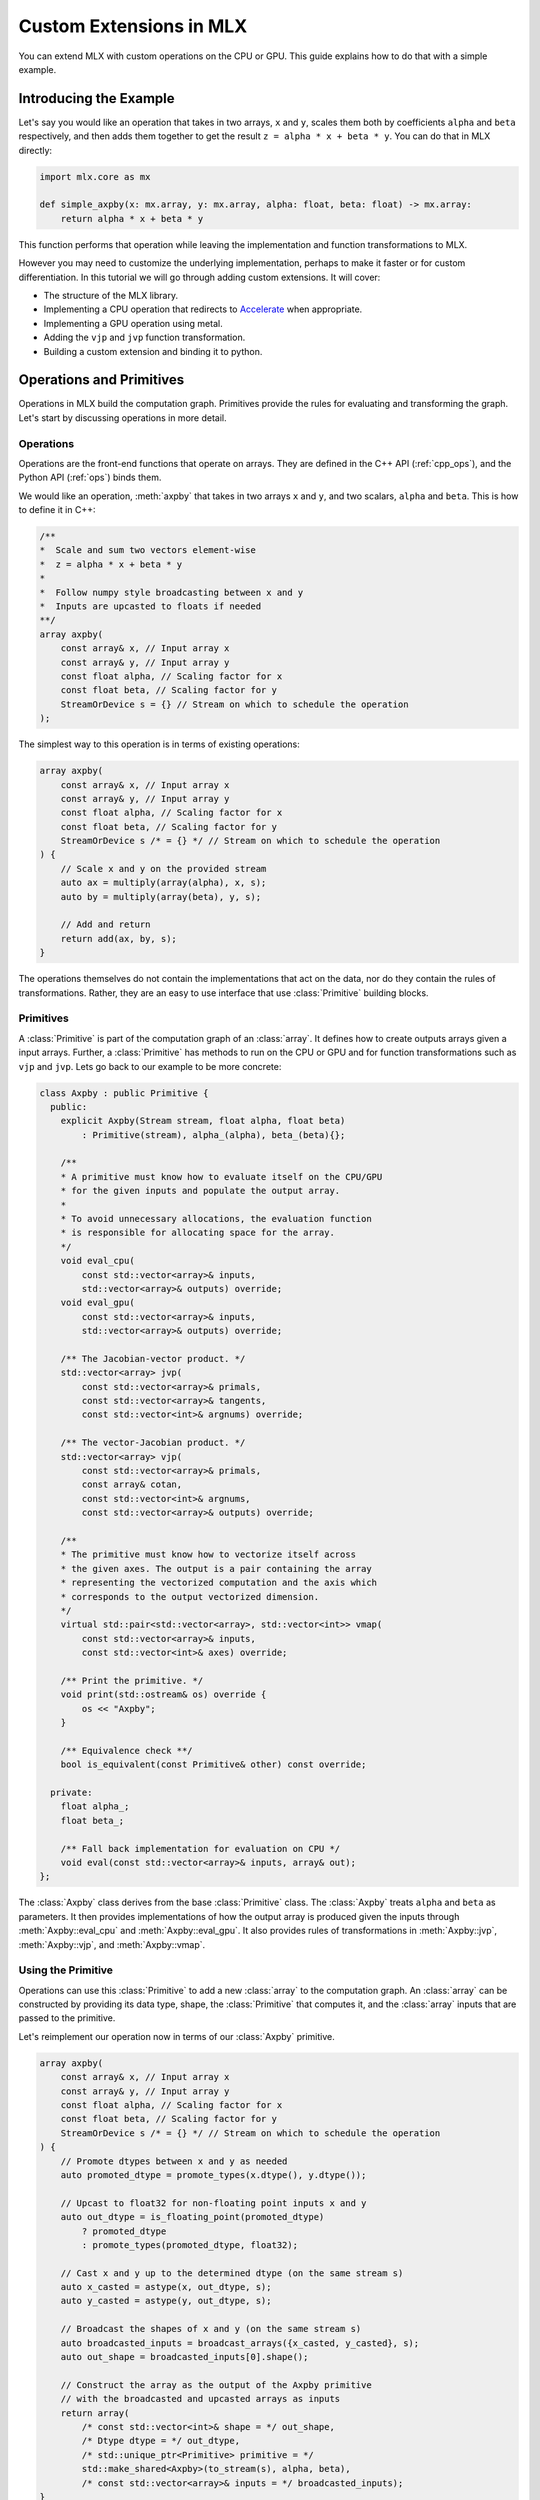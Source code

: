 Custom Extensions in MLX
========================

You can extend MLX with custom operations on the CPU or GPU. This guide
explains how to do that with a simple example.

Introducing the Example
-----------------------

Let's say you would like an operation that takes in two arrays, ``x`` and
``y``, scales them both by coefficients ``alpha`` and ``beta`` respectively,
and then adds them together to get the result ``z = alpha * x + beta * y``.
You can do that in MLX directly:

.. code-block:: python

    import mlx.core as mx

    def simple_axpby(x: mx.array, y: mx.array, alpha: float, beta: float) -> mx.array:
        return alpha * x + beta * y

This function performs that operation while leaving the implementation and
function transformations to MLX.

However you may need to customize the underlying implementation, perhaps to
make it faster or for custom differentiation. In this tutorial we will go
through adding custom extensions. It will cover:

* The structure of the MLX library.
* Implementing a CPU operation that redirects to Accelerate_ when appropriate.
* Implementing a GPU operation using metal.
* Adding the ``vjp`` and ``jvp`` function transformation.
* Building a custom extension and binding it to python.

Operations and Primitives
-------------------------

Operations in MLX build the computation graph. Primitives provide the rules for
evaluating and transforming the graph. Let's start by discussing operations in
more detail.

Operations
^^^^^^^^^^^

Operations are the front-end functions that operate on arrays. They are defined
in the C++ API (:ref:`cpp_ops`), and the Python API (:ref:`ops`) binds them.

We would like an operation, :meth:`axpby` that takes in two arrays ``x`` and
``y``, and two scalars, ``alpha`` and ``beta``. This is how to define it in
C++:

.. code-block:: C++

    /**
    *  Scale and sum two vectors element-wise
    *  z = alpha * x + beta * y
    *
    *  Follow numpy style broadcasting between x and y
    *  Inputs are upcasted to floats if needed
    **/
    array axpby(
        const array& x, // Input array x
        const array& y, // Input array y
        const float alpha, // Scaling factor for x
        const float beta, // Scaling factor for y
        StreamOrDevice s = {} // Stream on which to schedule the operation
    );

The simplest way to this operation is in terms of existing operations:

.. code-block:: C++

    array axpby(
        const array& x, // Input array x
        const array& y, // Input array y
        const float alpha, // Scaling factor for x
        const float beta, // Scaling factor for y
        StreamOrDevice s /* = {} */ // Stream on which to schedule the operation
    ) {
        // Scale x and y on the provided stream
        auto ax = multiply(array(alpha), x, s);
        auto by = multiply(array(beta), y, s);

        // Add and return
        return add(ax, by, s);
    }

The operations themselves do not contain the implementations that act on the
data, nor do they contain the rules of transformations. Rather, they are an
easy to use interface that use :class:`Primitive` building blocks.

Primitives
^^^^^^^^^^^

A :class:`Primitive` is part of the computation graph of an :class:`array`. It
defines how to create outputs arrays given a input arrays. Further, a
:class:`Primitive` has methods to run on the CPU or GPU and for function
transformations such as ``vjp`` and ``jvp``.  Lets go back to our example to be
more concrete:

.. code-block:: C++

    class Axpby : public Primitive {
      public:
        explicit Axpby(Stream stream, float alpha, float beta)
            : Primitive(stream), alpha_(alpha), beta_(beta){};

        /**
        * A primitive must know how to evaluate itself on the CPU/GPU
        * for the given inputs and populate the output array.
        *
        * To avoid unnecessary allocations, the evaluation function
        * is responsible for allocating space for the array.
        */
        void eval_cpu(
            const std::vector<array>& inputs,
            std::vector<array>& outputs) override;
        void eval_gpu(
            const std::vector<array>& inputs,
            std::vector<array>& outputs) override;

        /** The Jacobian-vector product. */
        std::vector<array> jvp(
            const std::vector<array>& primals,
            const std::vector<array>& tangents,
            const std::vector<int>& argnums) override;

        /** The vector-Jacobian product. */
        std::vector<array> vjp(
            const std::vector<array>& primals,
            const array& cotan,
            const std::vector<int>& argnums,
            const std::vector<array>& outputs) override;

        /**
        * The primitive must know how to vectorize itself across
        * the given axes. The output is a pair containing the array
        * representing the vectorized computation and the axis which
        * corresponds to the output vectorized dimension.
        */
        virtual std::pair<std::vector<array>, std::vector<int>> vmap(
            const std::vector<array>& inputs,
            const std::vector<int>& axes) override;

        /** Print the primitive. */
        void print(std::ostream& os) override {
            os << "Axpby";
        }

        /** Equivalence check **/
        bool is_equivalent(const Primitive& other) const override;

      private:
        float alpha_;
        float beta_;

        /** Fall back implementation for evaluation on CPU */
        void eval(const std::vector<array>& inputs, array& out);
    };

The :class:`Axpby` class derives from the base :class:`Primitive` class. The
:class:`Axpby` treats ``alpha`` and ``beta`` as parameters. It then provides
implementations of how the output array is produced given the inputs through
:meth:`Axpby::eval_cpu` and :meth:`Axpby::eval_gpu`. It also provides rules
of transformations in :meth:`Axpby::jvp`, :meth:`Axpby::vjp`, and
:meth:`Axpby::vmap`.

Using the Primitive
^^^^^^^^^^^^^^^^^^^

Operations can use this :class:`Primitive` to add a new :class:`array` to the
computation graph. An :class:`array` can be constructed by providing its data
type, shape, the :class:`Primitive` that computes it, and the :class:`array`
inputs that are passed to the primitive.

Let's reimplement our operation now in terms of our :class:`Axpby` primitive.

.. code-block:: C++

    array axpby(
        const array& x, // Input array x
        const array& y, // Input array y
        const float alpha, // Scaling factor for x
        const float beta, // Scaling factor for y
        StreamOrDevice s /* = {} */ // Stream on which to schedule the operation
    ) {
        // Promote dtypes between x and y as needed
        auto promoted_dtype = promote_types(x.dtype(), y.dtype());

        // Upcast to float32 for non-floating point inputs x and y
        auto out_dtype = is_floating_point(promoted_dtype)
            ? promoted_dtype
            : promote_types(promoted_dtype, float32);

        // Cast x and y up to the determined dtype (on the same stream s)
        auto x_casted = astype(x, out_dtype, s);
        auto y_casted = astype(y, out_dtype, s);

        // Broadcast the shapes of x and y (on the same stream s)
        auto broadcasted_inputs = broadcast_arrays({x_casted, y_casted}, s);
        auto out_shape = broadcasted_inputs[0].shape();

        // Construct the array as the output of the Axpby primitive
        // with the broadcasted and upcasted arrays as inputs
        return array(
            /* const std::vector<int>& shape = */ out_shape,
            /* Dtype dtype = */ out_dtype,
            /* std::unique_ptr<Primitive> primitive = */
            std::make_shared<Axpby>(to_stream(s), alpha, beta),
            /* const std::vector<array>& inputs = */ broadcasted_inputs);
    }


This operation now handles the following:

#. Upcast inputs and resolve the output data type.
#. Broadcast the inputs and resolve the output shape.
#. Construct the primitive :class:`Axpby` using the given stream, ``alpha``, and ``beta``.
#. Construct the output :class:`array` using the primitive and the inputs.

Implementing the Primitive
--------------------------

No computation happens when we call the operation alone. The operation only
builds the computation graph. When we evaluate the output array, MLX schedules
the execution of the computation graph, and calls :meth:`Axpby::eval_cpu` or
:meth:`Axpby::eval_gpu` depending on the stream/device specified by the user.

.. warning::
    When :meth:`Primitive::eval_cpu` or :meth:`Primitive::eval_gpu` are called,
    no memory has been allocated for the output array. It falls on the implementation
    of these functions to allocate memory as needed.

Implementing the CPU Back-end
^^^^^^^^^^^^^^^^^^^^^^^^^^^^^

Let's start by implementing a naive and generic version of
:meth:`Axpby::eval_cpu`. We declared this as a private member function of
:class:`Axpby` earlier called :meth:`Axpby::eval`.

Our naive method will go over each element of the output array, find the
corresponding input elements of ``x`` and ``y`` and perform the operation
point-wise. This is captured in the templated function :meth:`axpby_impl`.

.. code-block:: C++

    template <typename T>
    void axpby_impl(
            const array& x,
            const array& y,
            array& out,
            float alpha_,
            float beta_) {
        // We only allocate memory when we are ready to fill the output
        // malloc_or_wait synchronously allocates available memory
        // There may be a wait executed here if the allocation is requested
        // under memory-pressured conditions
        out.set_data(allocator::malloc_or_wait(out.nbytes()));

        // Collect input and output data pointers
        const T* x_ptr = x.data<T>();
        const T* y_ptr = y.data<T>();
        T* out_ptr = out.data<T>();

        // Cast alpha and beta to the relevant types
        T alpha = static_cast<T>(alpha_);
        T beta = static_cast<T>(beta_);

        // Do the element-wise operation for each output
        for (size_t out_idx = 0; out_idx < out.size(); out_idx++) {
            // Map linear indices to offsets in x and y
            auto x_offset = elem_to_loc(out_idx, x.shape(), x.strides());
            auto y_offset = elem_to_loc(out_idx, y.shape(), y.strides());

            // We allocate the output to be contiguous and regularly strided
            // (defaults to row major) and hence it doesn't need additional mapping
            out_ptr[out_idx] = alpha * x_ptr[x_offset] + beta * y_ptr[y_offset];
        }
    }

Our implementation should work for all incoming floating point arrays.
Accordingly, we add dispatches for ``float32``, ``float16``, ``bfloat16`` and
``complex64``. We throw an error if we encounter an unexpected type.

.. code-block:: C++

    /** Fall back implementation for evaluation on CPU */
    void Axpby::eval(
      const std::vector<array>& inputs,
      const std::vector<array>& outputs) {
        auto& x = inputs[0];
        auto& y = inputs[1];
        auto& out = outputs[0];

        // Dispatch to the correct dtype
        if (out.dtype() == float32) {
            return axpby_impl<float>(x, y, out, alpha_, beta_);
        } else if (out.dtype() == float16) {
            return axpby_impl<float16_t>(x, y, out, alpha_, beta_);
        } else if (out.dtype() == bfloat16) {
            return axpby_impl<bfloat16_t>(x, y, out, alpha_, beta_);
        } else if (out.dtype() == complex64) {
            return axpby_impl<complex64_t>(x, y, out, alpha_, beta_);
        } else {
            throw std::runtime_error(
                "[Axpby] Only supports floating point types.");
        }
    }

This is good as a fallback implementation. We can use the ``axpby`` routine
provided by the Accelerate_ framework for a faster implementation in certain
cases:

#.  Accelerate does not provide implementations of ``axpby`` for half precision
    floats. We can only use it for ``float32`` types.
#.  Accelerate assumes the inputs ``x`` and ``y`` are contiguous and all
    elements have fixed strides between them. We only direct to Accelerate
    if both ``x`` and ``y`` are row contiguous or column contiguous.
#.  Accelerate performs the routine ``Y = (alpha * X) + (beta * Y)`` in-place.
    MLX expects to write the output to a new array. We must copy the elements
    of ``y`` into the output and use that as an input to ``axpby``.

Let's write an implementation that uses Accelerate in the right conditions.
It allocates data for the output, copies ``y`` into it, and then calls the
:func:`catlas_saxpby` from accelerate.

.. code-block:: C++

    template <typename T>
    void axpby_impl_accelerate(
            const array& x,
            const array& y,
            array& out,
            float alpha_,
            float beta_) {
        // Accelerate library provides catlas_saxpby which does
        // Y = (alpha * X) + (beta * Y) in place
        // To use it, we first copy the data in y over to the output array
        out.set_data(allocator::malloc_or_wait(out.nbytes()));

        // We then copy over the elements using the contiguous vector specialization
        copy_inplace(y, out, CopyType::Vector);

        // Get x and y pointers for catlas_saxpby
        const T* x_ptr = x.data<T>();
        T* y_ptr = out.data<T>();

        T alpha = static_cast<T>(alpha_);
        T beta = static_cast<T>(beta_);

        // Call the inplace accelerate operator
        catlas_saxpby(
            /* N = */ out.size(),
            /* ALPHA = */ alpha,
            /* X = */ x_ptr,
            /* INCX = */ 1,
            /* BETA = */ beta,
            /* Y = */ y_ptr,
            /* INCY = */ 1);
    }

For inputs that do not fit the criteria for accelerate, we fall back to
:meth:`Axpby::eval`. With this in mind, let's finish our
:meth:`Axpby::eval_cpu`.

.. code-block:: C++

    /** Evaluate primitive on CPU using accelerate specializations */
    void Axpby::eval_cpu(
      const std::vector<array>& inputs,
      const std::vector<array>& outputs) {
        assert(inputs.size() == 2);
        auto& x = inputs[0];
        auto& y = inputs[1];
        auto& out = outputs[0];

        // Accelerate specialization for contiguous single precision float arrays
        if (out.dtype() == float32 &&
            ((x.flags().row_contiguous && y.flags().row_contiguous) ||
            (x.flags().col_contiguous && y.flags().col_contiguous))) {
            axpby_impl_accelerate<float>(x, y, out, alpha_, beta_);
            return;
        }

        // Fall back to common back-end if specializations are not available
        eval(inputs, outputs);
    }

Just this much is enough to run the operation :meth:`axpby` on a CPU stream! If
you do not plan on running the operation on the GPU or using transforms on
computation graphs that contain :class:`Axpby`, you can stop implementing the
primitive here and enjoy the speed-ups you get from the Accelerate library.

Implementing the GPU Back-end
^^^^^^^^^^^^^^^^^^^^^^^^^^^^^

Apple silicon devices address their GPUs using the Metal_ shading language, and
GPU kernels in MLX are written using Metal.

.. note::

    Here are some helpful resources if you are new to Metal:

    * A walkthrough of the metal compute pipeline: `Metal Example`_
    * Documentation for metal shading language: `Metal Specification`_
    * Using metal from C++: `Metal-cpp`_

Let's keep the GPU kernel simple. We will launch exactly as many threads as
there are elements in the output. Each thread will pick the element it needs
from ``x`` and ``y``, do the point-wise operation, and update its assigned
element in the output.

.. code-block:: C++

    template <typename T>
    [[kernel]] void axpby_general(
            device const T* x [[buffer(0)]],
            device const T* y [[buffer(1)]],
            device T* out [[buffer(2)]],
            constant const float& alpha [[buffer(3)]],
            constant const float& beta [[buffer(4)]],
            constant const int* shape [[buffer(5)]],
            constant const size_t* x_strides [[buffer(6)]],
            constant const size_t* y_strides [[buffer(7)]],
            constant const int& ndim [[buffer(8)]],
            uint index [[thread_position_in_grid]]) {
        // Convert linear indices to offsets in array
        auto x_offset = elem_to_loc(index, shape, x_strides, ndim);
        auto y_offset = elem_to_loc(index, shape, y_strides, ndim);

        // Do the operation and update the output
        out[index] =
            static_cast<T>(alpha) * x[x_offset] + static_cast<T>(beta) * y[y_offset];
    }

We then need to instantiate this template for all floating point types and give
each instantiation a unique host name so we can identify it.

.. code-block:: C++

    #define instantiate_axpby(type_name, type)              \
        template [[host_name("axpby_general_" #type_name)]] \
        [[kernel]] void axpby_general<type>(                \
            device const type* x [[buffer(0)]],             \
            device const type* y [[buffer(1)]],             \
            device type* out [[buffer(2)]],                 \
            constant const float& alpha [[buffer(3)]],      \
            constant const float& beta [[buffer(4)]],       \
            constant const int* shape [[buffer(5)]],        \
            constant const size_t* x_strides [[buffer(6)]], \
            constant const size_t* y_strides [[buffer(7)]], \
            constant const int& ndim [[buffer(8)]],         \
            uint index [[thread_position_in_grid]]);

    instantiate_axpby(float32, float);
    instantiate_axpby(float16, half);
    instantiate_axpby(bfloat16, bfloat16_t);
    instantiate_axpby(complex64, complex64_t);

The logic to determine the kernel, set the inputs, resolve the grid dimensions,
and dispatch to the GPU are contained in :meth:`Axpby::eval_gpu` as shown
below.

.. code-block:: C++

    /** Evaluate primitive on GPU */
    void Axpby::eval_gpu(
      const std::vector<array>& inputs,
      std::vector<array>& outputs) {
        // Prepare inputs
        assert(inputs.size() == 2);
        auto& x = inputs[0];
        auto& y = inputs[1];
        auto& out = outputs[0];

        // Each primitive carries the stream it should execute on
        // and each stream carries its device identifiers
        auto& s = stream();
        // We get the needed metal device using the stream
        auto& d = metal::device(s.device);

        // Allocate output memory
        out.set_data(allocator::malloc_or_wait(out.nbytes()));

        // Resolve name of kernel
        std::ostringstream kname;
        kname << "axpby_" << "general_" << type_to_name(out);

        // Make sure the metal library is available and look for it
        // in the same folder as this executable if needed
        d.register_library("mlx_ext", metal::get_colocated_mtllib_path);

        // Make a kernel from this metal library
        auto kernel = d.get_kernel(kname.str(), "mlx_ext");

        // Prepare to encode kernel
        auto& compute_encoder = d.get_command_encoder(s.index);
        compute_encoder->setComputePipelineState(kernel);

        // Kernel parameters are registered with buffer indices corresponding to
        // those in the kernel declaration at axpby.metal
        int ndim = out.ndim();
        size_t nelem = out.size();

        // Encode input arrays to kernel
        compute_encoder.set_input_array(x, 0);
        compute_encoder.set_output_array(y, 1);

        // Encode output arrays to kernel
        compute_encoder.set_output_buffer(out, 2);

        // Encode alpha and beta
        compute_encoder->setBytes(&alpha_, sizeof(float), 3);
        compute_encoder->setBytes(&beta_, sizeof(float), 4);

        // Encode shape, strides and ndim
        compute_encoder->setBytes(x.shape().data(), ndim * sizeof(int), 5);
        compute_encoder->setBytes(x.strides().data(), ndim * sizeof(size_t), 6);
        compute_encoder->setBytes(y.strides().data(), ndim * sizeof(size_t), 7);
        compute_encoder->setBytes(&ndim, sizeof(int), 8);

        // We launch 1 thread for each input and make sure that the number of
        // threads in any given threadgroup is not higher than the max allowed
        size_t tgp_size = std::min(nelem, kernel->maxTotalThreadsPerThreadgroup());

        // Fix the 3D size of each threadgroup (in terms of threads)
        MTL::Size group_dims = MTL::Size(tgp_size, 1, 1);

        // Fix the 3D size of the launch grid (in terms of threads)
        MTL::Size grid_dims = MTL::Size(nelem, 1, 1);

        // Launch the grid with the given number of threads divided among
        // the given threadgroups
        compute_encoder.dispatchThreads(grid_dims, group_dims);
    }

We can now call the :meth:`axpby` operation on both the CPU and the GPU!

A few things to note about MLX and Metal before moving on. MLX keeps track of
the active ``command_buffer`` and the ``MTLCommandBuffer`` to which it is
associated. We rely on :meth:`d.get_command_encoder` to give us the active
metal compute command encoder instead of building a new one and calling
:meth:`compute_encoder->end_encoding` at the end. MLX adds kernels (compute
pipelines) to the active command buffer until some specified limit is hit or
the command buffer needs to be flushed for synchronization.

Primitive Transforms
^^^^^^^^^^^^^^^^^^^^^

Next, let's add implementations for transformations in a :class:`Primitive`.
These transformations can be built on top of other operations, including the
one we just defined:

.. code-block:: C++

    /** The Jacobian-vector product. */
    std::vector<array> Axpby::jvp(
            const std::vector<array>& primals,
            const std::vector<array>& tangents,
            const std::vector<int>& argnums) {
        // Forward mode diff that pushes along the tangents
        // The jvp transform on the primitive can built with ops
        // that are scheduled on the same stream as the primitive

        // If argnums = {0}, we only push along x in which case the
        // jvp is just the tangent scaled by alpha
        // Similarly, if argnums = {1}, the jvp is just the tangent
        // scaled by beta
        if (argnums.size() > 1) {
            auto scale = argnums[0] == 0 ? alpha_ : beta_;
            auto scale_arr = array(scale, tangents[0].dtype());
            return {multiply(scale_arr, tangents[0], stream())};
        }
        // If, argnums = {0, 1}, we take contributions from both
        // which gives us jvp = tangent_x * alpha + tangent_y * beta
        else {
            return {axpby(tangents[0], tangents[1], alpha_, beta_, stream())};
        }
    }

.. code-block:: C++

    /** The vector-Jacobian product. */
    std::vector<array> Axpby::vjp(
            const std::vector<array>& primals,
            const std::vector<array>& cotangents,
            const std::vector<int>& argnums,
            const std::vector<int>& /* unused */) {
        // Reverse mode diff
        std::vector<array> vjps;
        for (auto arg : argnums) {
            auto scale = arg == 0 ? alpha_ : beta_;
            auto scale_arr = array(scale, cotangents[0].dtype());
            vjps.push_back(multiply(scale_arr, cotangents[0], stream()));
        }
        return vjps;
    }

Note, a transformation does not need to be fully defined to start using
the :class:`Primitive`.

.. code-block:: C++

    /** Vectorize primitive along given axis */
    std::pair<std::vector<array>, std::vector<int>> Axpby::vmap(
            const std::vector<array>& inputs,
            const std::vector<int>& axes) {
        throw std::runtime_error("[Axpby] vmap not implemented.");
    }

Building and Binding
--------------------

Let's look at the overall directory structure first.

| extensions
| ├── axpby
| │   ├── axpby.cpp
| │   ├── axpby.h
| │   └── axpby.metal
| ├── mlx_sample_extensions
| │   └── __init__.py
| ├── bindings.cpp
| ├── CMakeLists.txt
| └── setup.py

* ``extensions/axpby/`` defines the C++ extension library
* ``extensions/mlx_sample_extensions`` sets out the structure for the
  associated Python package
* ``extensions/bindings.cpp`` provides Python bindings for our operation
* ``extensions/CMakeLists.txt`` holds CMake rules to build the library and
  Python bindings
* ``extensions/setup.py`` holds the ``setuptools`` rules to build and install
  the Python package

Binding to Python
^^^^^^^^^^^^^^^^^^

We use nanobind_ to build a Python API for the C++ library. Since bindings for
components such as :class:`mlx.core.array`, :class:`mlx.core.stream`, etc. are
already provided, adding our :meth:`axpby` is simple.

.. code-block:: C++

   NB_MODULE(_ext, m) {
        m.doc() = "Sample extension for MLX";

        m.def(
            "axpby",
            &axpby,
            "x"_a,
            "y"_a,
            "alpha"_a,
            "beta"_a,
            nb::kw_only(),
            "stream"_a = nb::none(),
            R"(
                Scale and sum two vectors element-wise
                ``z = alpha * x + beta * y``

                Follows numpy style broadcasting between ``x`` and ``y``
                Inputs are upcasted to floats if needed

                Args:
                    x (array): Input array.
                    y (array): Input array.
                    alpha (float): Scaling factor for ``x``.
                    beta (float): Scaling factor for ``y``.

                Returns:
                    array: ``alpha * x + beta * y``
            )");
    }

Most of the complexity in the above example comes from additional bells and
whistles such as the literal names and doc-strings.

.. warning::

    :mod:`mlx.core` must be imported before importing
    :mod:`mlx_sample_extensions` as defined by the nanobind module above to
    ensure that the casters for :mod:`mlx.core` components like
    :class:`mlx.core.array` are available.

.. _Building with CMake:

Building with CMake
^^^^^^^^^^^^^^^^^^^^

Building the C++ extension library only requires that you ``find_package(MLX
CONFIG)`` and then link it to your library.

.. code-block:: cmake

    # Add library
    add_library(mlx_ext)

    # Add sources
    target_sources(
        mlx_ext
        PUBLIC
        ${CMAKE_CURRENT_LIST_DIR}/axpby/axpby.cpp
    )

    # Add include headers
    target_include_directories(
        mlx_ext PUBLIC ${CMAKE_CURRENT_LIST_DIR}
    )

    # Link to mlx
    target_link_libraries(mlx_ext PUBLIC mlx)

We also need to build the attached Metal library. For convenience, we provide a
:meth:`mlx_build_metallib` function that builds a ``.metallib`` target given
sources, headers, destinations, etc. (defined in ``cmake/extension.cmake`` and
automatically imported with MLX package).

Here is what that looks like in practice:

.. code-block:: cmake

    # Build metallib
    if(MLX_BUILD_METAL)

    mlx_build_metallib(
        TARGET mlx_ext_metallib
        TITLE mlx_ext
        SOURCES ${CMAKE_CURRENT_LIST_DIR}/axpby/axpby.metal
        INCLUDE_DIRS ${PROJECT_SOURCE_DIR} ${MLX_INCLUDE_DIRS}
        OUTPUT_DIRECTORY ${CMAKE_LIBRARY_OUTPUT_DIRECTORY}
    )

    add_dependencies(
        mlx_ext
        mlx_ext_metallib
    )

    endif()

Finally, we build the nanobind_ bindings

.. code-block:: cmake

    nanobind_add_module(
      _ext
      NB_STATIC STABLE_ABI LTO NOMINSIZE
      NB_DOMAIN mlx
      ${CMAKE_CURRENT_LIST_DIR}/bindings.cpp
    )
    target_link_libraries(_ext PRIVATE mlx_ext)

    if(BUILD_SHARED_LIBS)
      target_link_options(_ext PRIVATE -Wl,-rpath,@loader_path)
    endif()

Building with ``setuptools``
^^^^^^^^^^^^^^^^^^^^^^^^^^^^

Once we have set out the CMake build rules as described above, we can use the
build utilities defined in :mod:`mlx.extension`:

.. code-block:: python

    from mlx import extension
    from setuptools import setup

    if __name__ == "__main__":
        setup(
            name="mlx_sample_extensions",
            version="0.0.0",
            description="Sample C++ and Metal extensions for MLX primitives.",
            ext_modules=[extension.CMakeExtension("mlx_sample_extensions._ext")],
            cmdclass={"build_ext": extension.CMakeBuild},
            packages=["mlx_sample_extensions"],
            package_data={"mlx_sample_extensions": ["*.so", "*.dylib", "*.metallib"]},
            extras_require={"dev":[]},
            zip_safe=False,
            python_requires=">=3.8",
        )

.. note::
    We treat ``extensions/mlx_sample_extensions`` as the package directory
    even though it only contains a ``__init__.py`` to ensure the following:

    * :mod:`mlx.core` must be imported before importing :mod:`_ext`
    * The C++ extension library and the metal library are co-located with the python
      bindings and copied together if the package is installed

To build the package, first install the build dependencies with ``pip install
-r requirements.txt``.  You can then build inplace for development using
``python setup.py build_ext -j8 --inplace`` (in ``extensions/``)

This results in the directory structure:

| extensions
| ├── mlx_sample_extensions
| │   ├── __init__.py
| │   ├── libmlx_ext.dylib # C++ extension library
| │   ├── mlx_ext.metallib # Metal library
| │   └── _ext.cpython-3x-darwin.so # Python Binding
| ...

When you try to install using the command ``python -m pip install .`` (in
``extensions/``), the package will be installed with the same structure as
``extensions/mlx_sample_extensions`` and the C++ and Metal library will be
copied along with the Python binding since they are specified as
``package_data``.

Usage
-----

After installing the extension as described above, you should be able to simply
import the Python package and play with it as you would any other MLX operation.

Let's look at a simple script and its results:

.. code-block:: python

    import mlx.core as mx
    from mlx_sample_extensions import axpby

    a = mx.ones((3, 4))
    b = mx.ones((3, 4))
    c = axpby(a, b, 4.0, 2.0, stream=mx.cpu)

    print(f"c shape: {c.shape}")
    print(f"c dtype: {c.dtype}")
    print(f"c correc: {mx.all(c == 6.0).item()}")

Output:

.. code-block::

    c shape: [3, 4]
    c dtype: float32
    c correctness: True

Results
^^^^^^^

Let's run a quick benchmark and see how our new ``axpby`` operation compares
with the naive :meth:`simple_axpby` we first defined on the CPU.

.. code-block:: python

    import mlx.core as mx
    from mlx_sample_extensions import axpby
    import time

    mx.set_default_device(mx.cpu)

    def simple_axpby(x: mx.array, y: mx.array, alpha: float, beta: float) -> mx.array:
        return alpha * x + beta * y

    M = 256
    N = 512

    x = mx.random.normal((M, N))
    y = mx.random.normal((M, N))
    alpha = 4.0
    beta = 2.0

    mx.eval(x, y)

    def bench(f):
        # Warm up
        for i in range(100):
            z = f(x, y, alpha, beta)
            mx.eval(z)

        # Timed run
        s = time.time()
        for i in range(5000):
            z = f(x, y, alpha, beta)
            mx.eval(z)
        e = time.time()
        return e - s

    simple_time = bench(simple_axpby)
    custom_time = bench(axpby)

    print(f"Simple axpby: {simple_time:.3f} s | Custom axpby: {custom_time:.3f} s")

The results are ``Simple axpby: 0.114 s | Custom axpby: 0.109 s``. We see
modest improvements right away!

This operation is now good to be used to build other operations, in
:class:`mlx.nn.Module` calls, and also as a part of graph transformations like
:meth:`grad`.

Scripts
-------

.. admonition:: Download the code

   The full example code is available in `mlx <https://github.com/ml-explore/mlx/tree/main/examples/extensions/>`_.

.. _Accelerate: https://developer.apple.com/documentation/accelerate/blas?language=objc
.. _Metal: https://developer.apple.com/documentation/metal?language=objc
.. _Metal-cpp: https://developer.apple.com/metal/cpp/
.. _`Metal Specification`: https://developer.apple.com/metal/Metal-Shading-Language-Specification.pdf
.. _`Metal Example`: https://developer.apple.com/documentation/metal/performing_calculations_on_a_gpu?language=objc
.. _nanobind: https://nanobind.readthedocs.io/en/latest/
